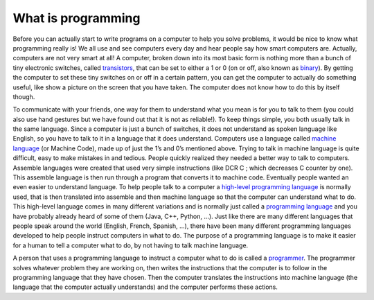 .. _what-is-programming:

What is programming
===================

Before you can actually start to write programs on a computer to help you solve problems, it would be nice to know what programming really is! We all use and see computers every day and hear people say how smart computers are. Actually, computers are not very smart at all! A computer, broken down into its most basic form is nothing more than a bunch of tiny electronic switches, called `transistors <https://en.wikipedia.org/wiki/Transistors>`_, that can be set to either a 1 or 0 (on or off, also known as `binary <https://en.wikipedia.org/wiki/Binary_number>`_). By getting the computer to set these tiny switches on or off in a certain pattern, you can get the computer to actually do something useful, like show a picture on the screen that you have taken. The computer does not know how to do this by itself though.

To communicate with your friends, one way for them to understand what you mean is for you to talk to them (you could also use hand gestures but we have found out that it is not as reliable!). To keep things simple, you both usually talk in the same language. Since a computer is just a bunch of switches, it does not understand as spoken language like English, so you have to talk to it in a language that it does understand. Computers use a language called `machine language <https://en.wikipedia.org/wiki/Machine_code>`_ (or Machine Code), made up of just the 1’s and 0’s mentioned above. Trying to talk in machine language is quite difficult, easy to make mistakes in and tedious. People quickly realized they needed a better way to talk to computers. Assemble languages were created that used very simple instructions (like DCR C ; which decreases C counter by one). This assemble language is then run through a program that converts it to machine code. Eventually people wanted an even easier to understand language. To help people talk to a computer a `high-level programming language <https://en.wikipedia.org/wiki/High-level_programming_language>`_ is normally used, that is then translated into assemble and then machine language so that the computer can understand what to do. This high-level language comes in many different variations and is normally just called a `programming language <https://en.wikipedia.org/wiki/Programming_language>`_ and you have probably already heard of some of them (Java, C++, Python, …). Just like there are many different languages that people speak around the world (English, French, Spanish, …), there have been many different programming languages developed to help people instruct computers in what to do. The purpose of a programming language is to make it easier for a human to tell a computer what to do, by not having to talk machine language.

.. image:: ./images/programming_language_levels.png
   :width: 500 px
   :alt: programming language levels
   :align: center

A person that uses a programming language to instruct a computer what to do is called a `programmer <https://en.wikipedia.org/wiki/Programmer>`_. The programmer solves whatever problem they are working on, then writes the instructions that the computer is to follow in the programming language that they have chosen. Then the computer translates the instructions into machine language (the language that the computer actually understands) and the computer performs these actions.
